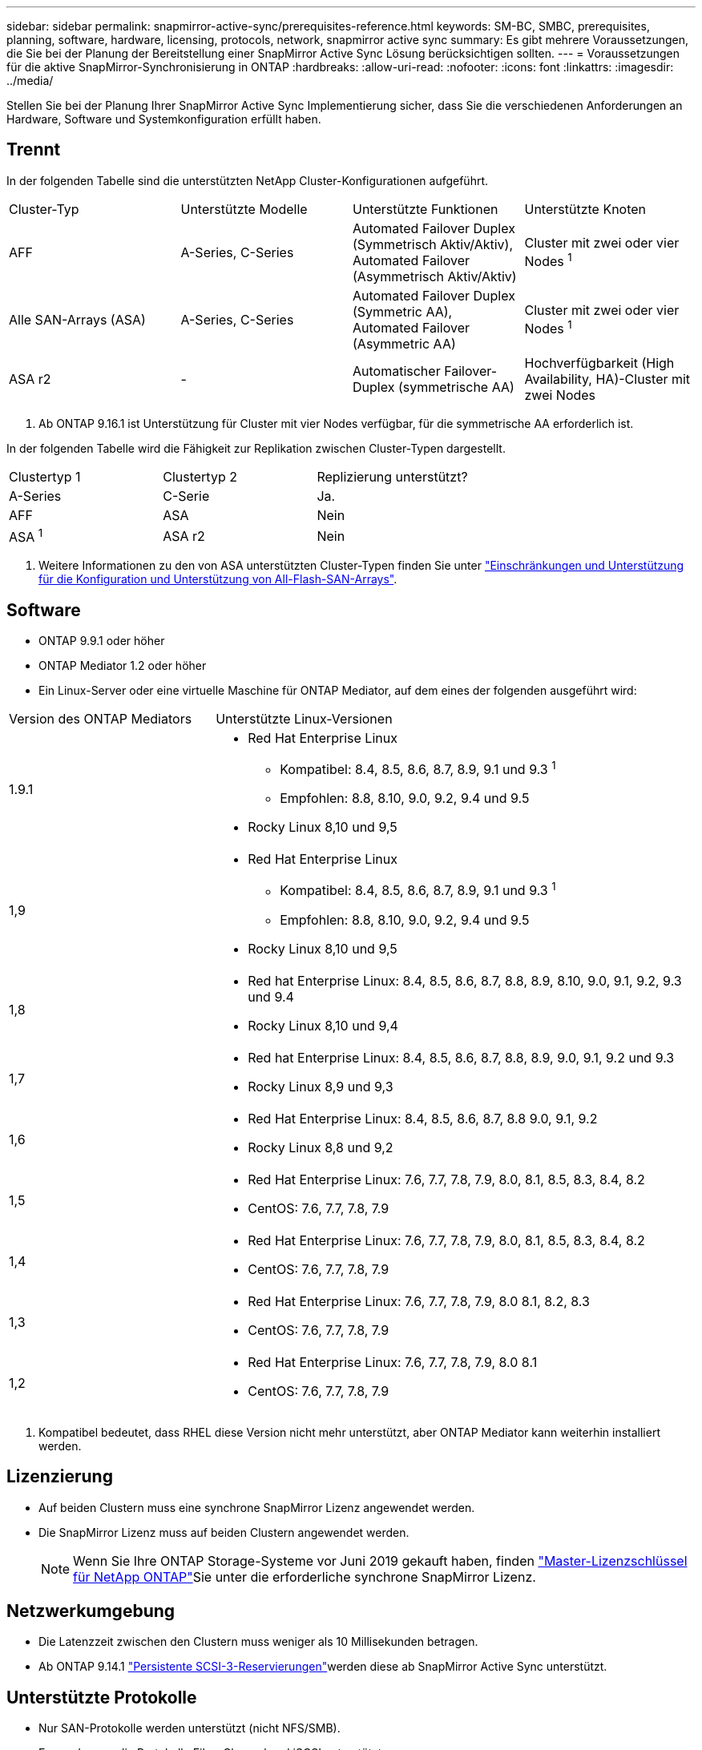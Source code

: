 ---
sidebar: sidebar 
permalink: snapmirror-active-sync/prerequisites-reference.html 
keywords: SM-BC, SMBC, prerequisites, planning, software, hardware, licensing, protocols, network, snapmirror active sync 
summary: Es gibt mehrere Voraussetzungen, die Sie bei der Planung der Bereitstellung einer SnapMirror Active Sync Lösung berücksichtigen sollten. 
---
= Voraussetzungen für die aktive SnapMirror-Synchronisierung in ONTAP
:hardbreaks:
:allow-uri-read: 
:nofooter: 
:icons: font
:linkattrs: 
:imagesdir: ../media/


[role="lead"]
Stellen Sie bei der Planung Ihrer SnapMirror Active Sync Implementierung sicher, dass Sie die verschiedenen Anforderungen an Hardware, Software und Systemkonfiguration erfüllt haben.



== Trennt

In der folgenden Tabelle sind die unterstützten NetApp Cluster-Konfigurationen aufgeführt.

[cols="25,25,25,25"]
|===


| Cluster-Typ | Unterstützte Modelle | Unterstützte Funktionen | Unterstützte Knoten 


 a| 
AFF
 a| 
A-Series, C-Series
 a| 
Automated Failover Duplex (Symmetrisch Aktiv/Aktiv), Automated Failover (Asymmetrisch Aktiv/Aktiv)
 a| 
Cluster mit zwei oder vier Nodes ^1^



 a| 
Alle SAN-Arrays (ASA)
 a| 
A-Series, C-Series
 a| 
Automated Failover Duplex (Symmetric AA), Automated Failover (Asymmetric AA)
 a| 
Cluster mit zwei oder vier Nodes ^1^



 a| 
ASA r2
 a| 
-
 a| 
Automatischer Failover-Duplex (symmetrische AA)
 a| 
Hochverfügbarkeit (High Availability, HA)-Cluster mit zwei Nodes

|===
. Ab ONTAP 9.16.1 ist Unterstützung für Cluster mit vier Nodes verfügbar, für die symmetrische AA erforderlich ist.


In der folgenden Tabelle wird die Fähigkeit zur Replikation zwischen Cluster-Typen dargestellt.

[cols="33,33,33"]
|===


| Clustertyp 1 | Clustertyp 2 | Replizierung unterstützt? 


 a| 
A-Series
 a| 
C-Serie
 a| 
Ja.



 a| 
AFF
 a| 
ASA
 a| 
Nein



 a| 
ASA ^1^
 a| 
ASA r2
 a| 
Nein

|===
. Weitere Informationen zu den von ASA unterstützten Cluster-Typen finden Sie unter link:../asa/support-limitations.html["Einschränkungen und Unterstützung für die Konfiguration und Unterstützung von All-Flash-SAN-Arrays"].




== Software

* ONTAP 9.9.1 oder höher
* ONTAP Mediator 1.2 oder höher
* Ein Linux-Server oder eine virtuelle Maschine für ONTAP Mediator, auf dem eines der folgenden ausgeführt wird:


[cols="30,70"]
|===


| Version des ONTAP Mediators | Unterstützte Linux-Versionen 


 a| 
1.9.1
 a| 
* Red Hat Enterprise Linux
+
** Kompatibel: 8.4, 8.5, 8.6, 8.7, 8.9, 9.1 und 9.3 ^1^
** Empfohlen: 8.8, 8.10, 9.0, 9.2, 9.4 und 9.5


* Rocky Linux 8,10 und 9,5




 a| 
1,9
 a| 
* Red Hat Enterprise Linux
+
** Kompatibel: 8.4, 8.5, 8.6, 8.7, 8.9, 9.1 und 9.3 ^1^
** Empfohlen: 8.8, 8.10, 9.0, 9.2, 9.4 und 9.5


* Rocky Linux 8,10 und 9,5




 a| 
1,8
 a| 
* Red hat Enterprise Linux: 8.4, 8.5, 8.6, 8.7, 8.8, 8.9, 8.10, 9.0, 9.1, 9.2, 9.3 und 9.4
* Rocky Linux 8,10 und 9,4




 a| 
1,7
 a| 
* Red hat Enterprise Linux: 8.4, 8.5, 8.6, 8.7, 8.8, 8.9, 9.0, 9.1, 9.2 und 9.3
* Rocky Linux 8,9 und 9,3




 a| 
1,6
 a| 
* Red Hat Enterprise Linux: 8.4, 8.5, 8.6, 8.7, 8.8 9.0, 9.1, 9.2
* Rocky Linux 8,8 und 9,2




 a| 
1,5
 a| 
* Red Hat Enterprise Linux: 7.6, 7.7, 7.8, 7.9, 8.0, 8.1, 8.5, 8.3, 8.4, 8.2
* CentOS: 7.6, 7.7, 7.8, 7.9




 a| 
1,4
 a| 
* Red Hat Enterprise Linux: 7.6, 7.7, 7.8, 7.9, 8.0, 8.1, 8.5, 8.3, 8.4, 8.2
* CentOS: 7.6, 7.7, 7.8, 7.9




 a| 
1,3
 a| 
* Red Hat Enterprise Linux: 7.6, 7.7, 7.8, 7.9, 8.0 8.1, 8.2, 8.3
* CentOS: 7.6, 7.7, 7.8, 7.9




 a| 
1,2
 a| 
* Red Hat Enterprise Linux: 7.6, 7.7, 7.8, 7.9, 8.0 8.1
* CentOS: 7.6, 7.7, 7.8, 7.9


|===
. Kompatibel bedeutet, dass RHEL diese Version nicht mehr unterstützt, aber ONTAP Mediator kann weiterhin installiert werden.




== Lizenzierung

* Auf beiden Clustern muss eine synchrone SnapMirror Lizenz angewendet werden.
* Die SnapMirror Lizenz muss auf beiden Clustern angewendet werden.
+

NOTE: Wenn Sie Ihre ONTAP Storage-Systeme vor Juni 2019 gekauft haben, finden link:https://mysupport.netapp.com/site/systems/master-license-keys["Master-Lizenzschlüssel für NetApp ONTAP"^]Sie unter die erforderliche synchrone SnapMirror Lizenz.





== Netzwerkumgebung

* Die Latenzzeit zwischen den Clustern muss weniger als 10 Millisekunden betragen.
* Ab ONTAP 9.14.1 link:https://kb.netapp.com/onprem/ontap/da/SAN/What_are_SCSI_Reservations_and_SCSI_Persistent_Reservations["Persistente SCSI-3-Reservierungen"]werden diese ab SnapMirror Active Sync unterstützt.




== Unterstützte Protokolle

* Nur SAN-Protokolle werden unterstützt (nicht NFS/SMB).
* Es werden nur die Protokolle Fibre Channel und iSCSI unterstützt.
* Der standardmäßige IPspace wird von der aktiven SnapMirror Synchronisierung für Cluster-Peer-Beziehungen benötigt. Benutzerdefinierter IPspace wird nicht unterstützt.




== NTFS-Sicherheitsstil

NTFS-Sicherheitstil wird auf aktiven SnapMirror Sync Volumes *nicht* unterstützt.



== ONTAP Mediator

* ONTAP Mediator muss extern bereitgestellt und für ein transparentes Anwendungs-Failover an ONTAP angeschlossen werden.
* Um die volle Funktionalität zu gewährleisten und ein automatisches ungeplantes Failover zu ermöglichen, sollte der externe ONTAP Mediator mit ONTAP-Clustern bereitgestellt und konfiguriert werden.
* ONTAP Mediator muss in einer dritten Fehlerdomäne installiert werden, getrennt von den beiden ONTAP-Clustern.
* Bei der Installation von ONTAP Mediator sollten Sie das selbstsignierte Zertifikat durch ein gültiges Zertifikat ersetzen, das von einer gängigen, zuverlässigen Zertifizierungsstelle signiert wurde.
* Weitere Informationen zu ONTAP Mediator finden Sie unter link:../mediator/index.html["Vorbereiten der Installation von ONTAP Mediator"] .




== Andere Voraussetzungen

* Aktive synchrone SnapMirror Beziehungen werden auf Lese-/Schreibzielvolumes nicht unterstützt. Bevor Sie ein Lese- und Schreib-Volume verwenden können, müssen Sie es in ein DP-Volume konvertieren, indem Sie eine SnapMirror Beziehung auf Volume-Ebene erstellen und dann die Beziehung löschen. Weitere Informationen finden Sie unter link:convert-active-sync-task.html["Konvertieren Sie eine vorhandene SnapMirror Beziehung zu SnapMirror Active Sync"].
* Storage-VMs mit SnapMirror Active Sync können nicht wie ein Client mit Active Directory verbunden werden.




== Weitere Informationen

* link:https://hwu.netapp.com/["Hardware Universe"^]
* link:../mediator/mediator-overview-concept.html["ONTAP Mediator Übersicht"^]

